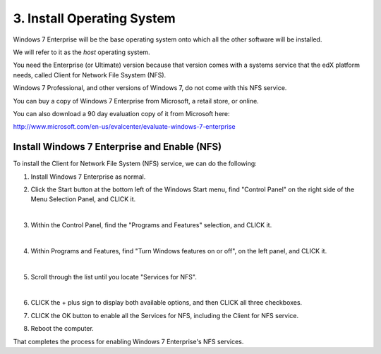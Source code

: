 3. Install Operating System
============================

Windows 7 Enterprise will be the base operating system onto which all the other software will be installed.

We will refer to it as the *host* operating system.

You need the Enterprise (or Ultimate) version because that version comes with a systems service that the edX platform needs, called Client for Network File Ssystem (NFS).

Windows 7 Professional, and other versions of Windows 7, do not come with this NFS service.

You can buy a copy of Windows 7 Enterprise from Microsoft, a retail store, or online.

You can also download a 90 day evaluation copy of it from Microsoft here: 

http://www.microsoft.com/en-us/evalcenter/evaluate-windows-7-enterprise


Install Windows 7 Enterprise and Enable (NFS)
----------------------------------------------------------------------

To install the Client for Network File System (NFS) service, we can do the following:

1. Install Windows 7 Enterprise as normal.

2. Click the Start button at the bottom left of the Windows Start menu, find "Control Panel" on the right side of the Menu Selection Panel, and CLICK it.
 
   .. image:: ./_static/Windows_7_Start_Menu_Control_Panel.png
|
3. Within the Control Panel, find the "Programs and Features" selection, and CLICK it.

   .. image:: ./_static/Windows_7_Control_Panel.png
|
4. Within Programs and Features, find "Turn Windows features on or off", on the left panel, and CLICK it.

   .. image:: ./_static/Windows_7_Programs_Features.png
|
5. Scroll through the list until you locate "Services for NFS". 

   .. image:: ./_static/Windows_7_Windows_Features_On_or_Off.png
|
6. CLICK the + plus sign to display both available options, and then CLICK all three checkboxes.

   .. image:: ./_static/Windows_7_Windows_Features_4.png

7. CLICK the OK button to enable all the Services for NFS, including the Client for NFS service.

8. Reboot the computer.

That completes the process for enabling Windows 7 Enterprise's NFS services.
